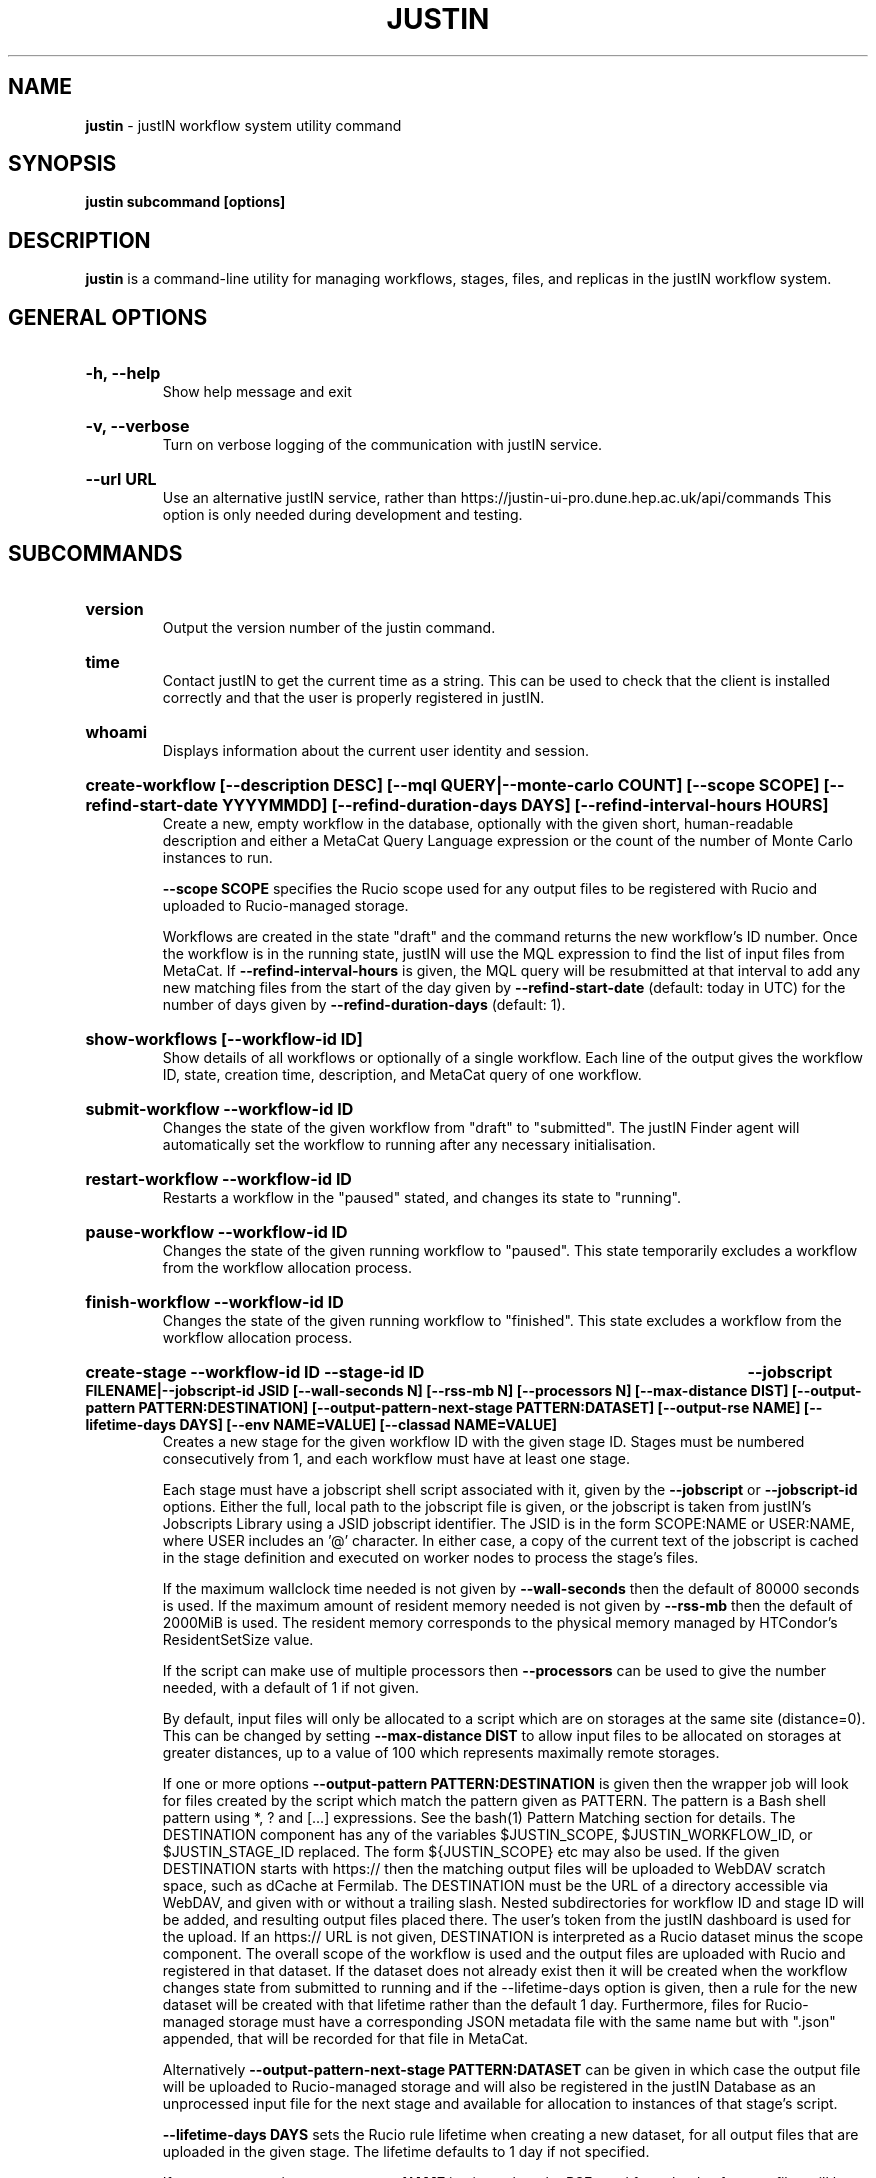 .TH JUSTIN  "2023" "justin" "justIN Manual"
.SH NAME
.B justin
\- justIN workflow system utility command
.SH SYNOPSIS
.B justin subcommand [options]
.SH DESCRIPTION
.B justin
is a command-line utility for managing workflows, stages, files, and replicas
in the justIN workflow system.

.SH GENERAL OPTIONS

.HP 
.B "-h, --help"
.br
Show help message and exit

.HP 
.B "-v, --verbose"
.br
Turn on verbose logging of the communication with justIN service.

.HP 
.B "--url URL"
.br
Use an alternative justIN service, rather than 
https://justin-ui-pro.dune.hep.ac.uk/api/commands This 
option is only needed during development and testing.

.SH SUBCOMMANDS

.HP
.B "version"
.br
Output the version number of the justin command.

.HP
.B "time"
.br
Contact justIN to get the current time as a string. This can be
used to check that the client is installed correctly and that the user is
properly registered in justIN.

.HP
.B "whoami"
.br
Displays information about the current user identity and session.

.HP
.B "create-workflow [--description DESC] [--mql QUERY|--monte-carlo COUNT] [--scope SCOPE] [--refind-start-date YYYYMMDD] [--refind-duration-days DAYS] [--refind-interval-hours HOURS]"
.br
Create a new, empty workflow in the database, optionally with the given
short, human-readable description and either a MetaCat Query Language 
expression or the count of the number of Monte Carlo instances to run. 

.B --scope SCOPE
specifies the Rucio scope used for any output files to be registered with 
Rucio and uploaded to Rucio-managed storage.

Workflows are created in the state "draft" and the command returns the new 
workflow's ID number.
Once the workflow is in the running state, justIN will use the 
MQL expression to find the list of input files from MetaCat. If 
.B --refind-interval-hours
is given, the MQL query will be resubmitted at that interval to add any
new matching files from the start of the day given by
.B --refind-start-date
(default: today in UTC) for the number of days given by
.B --refind-duration-days
(default: 1).

.HP
.B "show-workflows [--workflow-id ID]"
.br
Show details of all workflows or optionally of a single workflow. Each line
of the output gives the workflow ID, state, creation time, description, and 
MetaCat query of one workflow.

.HP
.B "submit-workflow --workflow-id ID"
.br
Changes the state of the given workflow from "draft" to "submitted". The
justIN Finder agent will automatically set the workflow to running after any
necessary initialisation.

.HP
.B "restart-workflow --workflow-id ID"
.br
Restarts a workflow in the "paused" stated, and changes its state to "running".

.HP
.B "pause-workflow --workflow-id ID"
.br
Changes the state of the given running workflow to "paused". This state 
temporarily excludes a workflow from the workflow allocation process.

.HP
.B "finish-workflow --workflow-id ID"
.br
Changes the state of the given running workflow to "finished". This state 
excludes a workflow from the workflow allocation process.

.HP
.B "create-stage --workflow-id ID --stage-id ID 
.B --jobscript FILENAME|--jobscript-id JSID 
.B [--wall-seconds N] [--rss-mb N] [--processors N] [--max-distance DIST] 
.B [--output-pattern PATTERN:DESTINATION]
.B [--output-pattern-next-stage PATTERN:DATASET] [--output-rse NAME] 
.B [--lifetime-days DAYS] [--env NAME=VALUE] [--classad NAME=VALUE]
.br
Creates a new stage for the given workflow ID with the given stage ID. Stages
must be numbered consecutively from 1, and each workflow must have at least
one stage. 

Each stage must have a jobscript shell script associated with it,
given by the
.B --jobscript
or
.B --jobscript-id
options. 
Either the full, local path to the jobscript file is given, or the jobscript
is taken from justIN's Jobscripts Library using a JSID jobscript identifier.
The JSID is in the form SCOPE:NAME or USER:NAME, where USER includes
an '@' character. In either case, a copy of the current text of the jobscript
is cached in the stage definition and executed on worker nodes to process 
the stage's files. 

If the maximum wallclock time needed is not given by 
.B --wall-seconds
then the default of 80000
seconds is used. If the maximum amount of resident memory needed is not
given by 
.B --rss-mb
then the default of 2000MiB is used. The resident memory corresponds to the 
physical memory managed by HTCondor's ResidentSetSize value.

If the script can make use of multiple processors then 
.B --processors
can be used to give the number needed, with a default of 1 if not given.

By default, input files will only be allocated to a script which are on 
storages at the same site (distance=0). This can be changed by setting
.B --max-distance DIST
to allow input files to be allocated on storages at greater distances, up to
a value of 100 which represents maximally remote storages.

If one or more options 
.B --output-pattern PATTERN:DESTINATION
is given then the wrapper job will look for files created by the script
which match the pattern given as PATTERN. The pattern is a Bash 
shell pattern using *, ? and
[...] expressions. See the bash(1) Pattern Matching section for details. 
The DESTINATION component has any of the variables 
$JUSTIN_SCOPE, $JUSTIN_WORKFLOW_ID, or $JUSTIN_STAGE_ID replaced. The form
${JUSTIN_SCOPE} etc may also be used.
If the given DESTINATION starts with https:// then the matching output files
will be uploaded to WebDAV scratch space, such as dCache at Fermilab. The
DESTINATION must be the URL of a directory accessible via WebDAV, and given
with or without a trailing slash. Nested subdirectories for workflow ID and 
stage ID will be added, and resulting output files placed there. The user's
token from the justIN dashboard is used for the upload.
If an https:// URL is not given, DESTINATION is interpreted as a
Rucio dataset minus the scope component. The overall scope of the workflow
is used and the output files are uploaded with Rucio and registered in that
dataset. If the dataset does not already exist then it will be created when
the workflow changes state from submitted to running and if the --lifetime-days
option is given, then a rule for the new dataset will be created with that
lifetime rather than the default 1 day. 
Furthermore, files for Rucio-managed storage must have a corresponding
JSON metadata file with the same name but with ".json" appended, that will 
be recorded for that file in MetaCat.

Alternatively
.B --output-pattern-next-stage PATTERN:DATASET
can be given in which case the output file will be uploaded to Rucio-managed
storage and will also be registered in the
justIN Database as an unprocessed input file for the next stage and
available for allocation to instances of that stage's script. 

.B --lifetime-days DAYS
sets the Rucio rule lifetime when creating a new dataset, for all output files
that are uploaded in the given stage. 
The lifetime defaults to 1 day if not specified.

If one or more options
.B --output-rse NAME
is given, then the RSE used for uploads of output files will be chosen
from that list of RSEs, with preference given to RSEs which are closer in 
distance. If this option is not used, or none of the given RSEs are available,
then the default algorithm for choosing the closest available RSE is used.

.B --env NAME=VALUE
can be used one or more times to set environment variables when the stage's
jobscript is executed.

.B --classad NAME=VALUE
can be used one or more times to add ClassAds to the jobs submitted for
this stage.

.HP
.B "simple-workflow [--description DESC] [--mql QUERY|--monte-carlo COUNT] 
.B [--scope SCOPE] 
.B [--refind-start-date YYYYMMDD] [--refind-duration-days DAYS] 
.B [--refind-interval-hours HOURS] --jobscript FILENAME|--jobscript-id JSID 
.B [--wall-seconds N]
.B [--rss-mb N] [--processors N] [--max-distance DIST]
.B [--output-pattern PATTERN:DESTINATION] [--output-rse NAME] 
.B [--lifetime-days DAYS] [--env NAME=VALUE]
.br
Combines the 
.B create-workflow, create-stage
and
.B submit-workflow
subcommands into a single operation, for use with single-stage workflows. The
options are repeated from the first two subcommands and are described in their
respective sections above.

.HP
.B "show-stages --workflow-id ID [--stage-id ID]"
.br
Shows details of all stages of the given workflow or optionally of a single 
stage of that workflow. Each line
of the output gives the workflow ID, stage ID,, min processors,
max processors, max wallclock seconds, max RSS bytes, and the max distance
value.

.HP
.B "create-jobscript [--description DESC] [--scope SCOPE] --name NAME 
.B --jobscript FILENAME
.br
Creates a named jobscript in the Jobscripts Library, with an optional 
description. The jobscript is created with the specified scope if one is
given. Otherwise the jobscript is created under your user name. The jobscript
identifier is returned on success, in the form SCOPE:NAME or USER:NAME. 
Jobscript names must be unique for each scope or user name. If a jobscript
already exists for the given scope or user name it is overwritten.
.P
.B "show-jobscript --jobscript-id JSID"
.br
.B "show-jobscript --workflow-id ID --stage-id ID"
.RS
Show a jobscript, referenced either by a jobscript identifier
or by workflow and stage. If an identifier is given, the jobscript is taken from
the Jobscripts Library. The JSID identifier consists of USER:NAME or
SCOPE:NAME, where NAME is the jobscript name, USER is the user name of
any user and contains an '@' character, and SCOPE is a Rucio scope name
known to justIN. Alternatively, if workflow and stage are given, then the 
jobscript cached for that workflow and stage is shown.
.RE
.HP
.B "show-stage-outputs --workflow-id ID --stage-id ID"
.br
Shows the datasets to be assigned and the patterns used to find output files 
of the given stage within the 
given workflow. Each line of the response consists of "(next)" or "(  )" 
depending on whether the files are passed to the next stage within the
workflow, and then the scope, files pattern, and destination.

.HP
.B "fail-files --workflow-id ID [--stage-id ID]"
.br
Set all the files of the given workflow, and optionally stage, to the failed
state when they are already in the finding, unallocated, allocated, or
outputting state. Files in the processed, failed, or notfound states are
unchanged. This allows workflows with a handful of pathological files to
be terminated, as the Finder agent will see all the files are now in terminal
states and mark the workflow as finished.
.P
.B "show-files --workflow-id ID [--stage-id ID] [--file-did DID]"
.br
.B "show-files --mql QUERY"
.RS
Show up to 100 files either cached in the justIN Database 
and filtered by workflow ID and optionally by stage ID and/or file DID; or
found by a query to MetaCat using the given MQL query.
.RE
.P
.B "show-replicas --workflow-id ID [--stage-id ID] [--file-did DID]"
.br
.B "show-replicas --mql QUERY
.RS
Show up to 100 replicas either cached in the justIN Database
and filtered by workflow ID and optionally by stage ID and/or file DID; or
found by a query to MetaCat using the given MQL query and looked up using
Rucio. 
.RE
.HP
.B "show-jobs --jobsub-id ID | --workflow-id ID [--stage-id ID] [--state STATE]"
.br
Show jobs identified by Jobsub ID or Workflow ID (and optionally Stage ID). Job 
state can also be given to further filter the jobs listed. For each job,
the Jobsub ID, Workflow ID, Stage ID, State, and creation time are shown.

.SH JOBSCRIPTS

The user jobscripts supplied when creating a stage are shell scripts
which the wrapper jobs execute on the worker nodes matched to that stage.
They are started in an empty workspace directory.
Several environment variables are made available to the
scripts, all prefixed with JUSTIN_, including $JUSTIN_WORKFLOW_ID, 
$JUSTIN_STAGE_ID and
$JUSTIN_SECRET which allows the jobscript to authenticate to justIN's
allocator service. $JUSTIN_PATH is used to reference files and scripts 
provided by justIN. 

To get the details of an input file to work on, the command 
$JUSTIN_PATH/justin-get-file is executed by the jobscript.
This produces a single line of output with the Rucio DID of the chosen file,
its PFN on the optimal RSE, and the name of that RSE, all separated by
spaces. This code fragment shows how the DID, PFN and RSE can be put into
shell variables:

  did_pfn_rse=`$JUSTIN_PATH/justin-get-file`
  did=`echo $did_pfn_rse | cut -f1 -d' '`
  pfn=`echo $did_pfn_rse | cut -f2 -d' '`
  rse=`echo $did_pfn_rse | cut -f3 -d' '`

If no file is available to be processed, then justin-get-file produces no
output to stdout, which should also be checked for. justin-get-file logs errors
to stderr.

justin-get-file can be called multiple times to process more than one file in
the same jobscript. This can be done all at the start or repeatedly
during the lifetime of the job. justin-get-file is itself a simple wrapper around
the curl command and it would also be possible to access the justIN 
allocator service's REST API directly from an application.

Each file returned by justin-get-file is marked as allocated and will not be 
processed by any other jobs. When the jobscript finishes, it 
.B must
leave files with lists of the processed files in its
workspace directory. These lists are sent to the justIN allocator service by
the wrapper job, which either marks input files as being successfully 
processed or resets their state to unallocated, ready for matching by another
job. 

Files can be referred to either by DID or PFN, one
per line, in the appropriate list file:  
  justin-processed-dids.txt
  justin-processed-pfns.txt

It is not necessary to create list files which would otherwise be empty. You 
can use a mix of DIDs and PFNs, as long as each appears in the correct list
file. Any files not represented in either file will be treated as unprocessed
and made available for other jobs to process.

Output files which are to be uploaded with Rucio by the wrapper job must be 
created in the jobscript's workspace directory and have filenames matching
the patterns given by
.B --output-pattern
or
.B --output-pattern-next-stage
when the stage was created. The suffixed .json is appended to find the
corresponding metadata files for MetaCat.

.SH WORKFLOW PROCESSING

Once a workflow enters the running state, it is processed by justIN's
Finder agent to find its input files. Usually this is just done once, but it
can be
repeated if the --refind-interval-hours option is given when creating the 
workflow. When the workflow is processed, the finder uses the workflows's MQL 
expression to create a list of input files for the first stage. Work is only
assigned to jobs when a matching file is found and so these lists of files 
are essential.

In most cases, the MQL query is a MetaCat Query Language expression, which the
Finder sends to the MetaCat service to get a list of matching file DIDs.
However, if the query is of the form "rucio-dataset SCOPE:NAME" then the
query is sent directly to Rucio to get the list of file DIDs contained in
the given Rucio dataset. Finally if the 
.B --monte-carlo COUNT
option is used when creating the workflow, then an MQL of the form
"monte-carlo COUNT" is stored. This causes the Finder itself to create a
series of COUNT placeholder files which can be used to keep track of Monte
Carlo processing without a distinct input file for each of the COUNT jobs.
Each of these placeholder files has a DID of the form 
monte-carlo-WORKFLOW_ID-NUMBER where
NUMBER is in the range 1 to COUNT, and WORKFLOW_ID is the assigned workflow ID
number. 

.SH AUTHENTICATION AND AUTHORIZATION

When first used on a given computer, the justin command contacts the central
justIN services and obtains a session ID and secret which are placed
in a temporary file. You will then be invited to visit a web page on the
justIN dashboard which has instructions on how to authorize that session,
using CILogon and your identity provider. Once authorized, you can use the
justin command on that computer for 7 days, and then you will be invited 
to re-authorize it. You can have multiple computers at multiple sites
authorized at the same time. 

.SH ENVIRONMENT

If set, the value of the environment variable 
.B JUSTIN_OPTIONS
is prepended to the list of options after the justin subcommand.

.SH FILES

A session file 
.B /var/tmp/justin.session.USERID
is created by justin, where 
.B USERID
is the numeric Unix user id, given by 
.B id -u

.SH AUTHOR
Andrew McNab <Andrew.McNab@cern.ch>

.SH "SEE ALSO"
bash(1)
